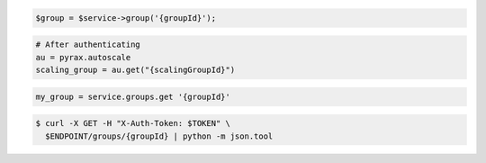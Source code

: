 .. code-block:: csharp

.. code-block:: java

.. code-block:: javascript

.. code-block:: php

    $group = $service->group('{groupId}');

.. code-block:: python

    # After authenticating
    au = pyrax.autoscale
    scaling_group = au.get("{scalingGroupId}")

.. code-block:: ruby

  my_group = service.groups.get '{groupId}'

.. code-block:: sh

  $ curl -X GET -H "X-Auth-Token: $TOKEN" \
    $ENDPOINT/groups/{groupId} | python -m json.tool